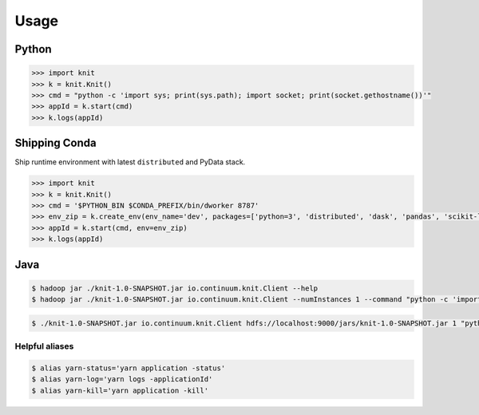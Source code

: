 Usage
=====


Python
~~~~~~

.. code-block:: python

   >>> import knit
   >>> k = knit.Knit()
   >>> cmd = "python -c 'import sys; print(sys.path); import socket; print(socket.gethostname())'"
   >>> appId = k.start(cmd)
   >>> k.logs(appId)


Shipping Conda
~~~~~~~~~~~~~~

Ship runtime environment with latest ``distributed`` and PyData stack.

.. code-block:: python

   >>> import knit
   >>> k = knit.Knit()
   >>> cmd = '$PYTHON_BIN $CONDA_PREFIX/bin/dworker 8787'
   >>> env_zip = k.create_env(env_name='dev', packages=['python=3', 'distributed', 'dask', 'pandas', 'scikit-learn'])
   >>> appId = k.start(cmd, env=env_zip)
   >>> k.logs(appId)


Java
~~~~

.. code-block:: bash

   $ hadoop jar ./knit-1.0-SNAPSHOT.jar io.continuum.knit.Client --help
   $ hadoop jar ./knit-1.0-SNAPSHOT.jar io.continuum.knit.Client --numInstances 1 --command "python -c 'import sys; print(sys.path); import random; print(str(random.random()))'"

.. code-block:: bash

   $ ./knit-1.0-SNAPSHOT.jar io.continuum.knit.Client hdfs://localhost:9000/jars/knit-1.0-SNAPSHOT.jar 1 "python -c 'import sys; print(sys.path); import random; print(str(random.random()))'"


Helpful aliases
---------------

.. code-block:: bash

   $ alias yarn-status='yarn application -status'
   $ alias yarn-log='yarn logs -applicationId'
   $ alias yarn-kill='yarn application -kill'
